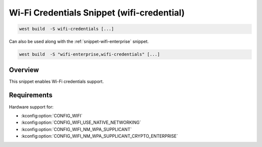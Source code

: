 .. _snippet-wifi-credentials:

Wi-Fi Credentials Snippet (wifi-credential)
###########################################

.. code-block:: console

   west build  -S wifi-credentials [...]

Can also be used along with the :ref:`snippet-wifi-enterprise` snippet.

.. code-block:: console

   west build  -S "wifi-enterprise,wifi-credentials" [...]

Overview
********

This snippet enables Wi-Fi credentials support.

Requirements
************

Hardware support for:

- :kconfig:option:`CONFIG_WIFI`
- :kconfig:option:`CONFIG_WIFI_USE_NATIVE_NETWORKING`
- :kconfig:option:`CONFIG_WIFI_NM_WPA_SUPPLICANT`
- :kconfig:option:`CONFIG_WIFI_NM_WPA_SUPPLICANT_CRYPTO_ENTERPRISE`
